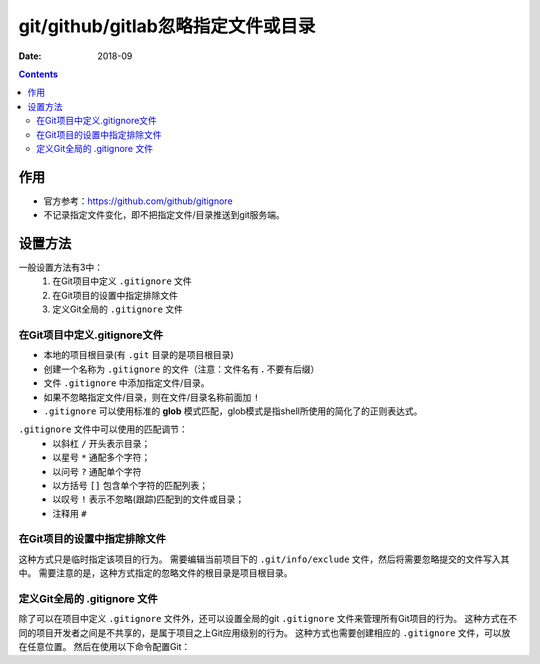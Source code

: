 .. _git_ignorefile:

======================================================================================================================================================
git/github/gitlab忽略指定文件或目录
======================================================================================================================================================

:Date: 2018-09

.. contents::

作用
======================================================================================================================================================

- 官方参考：https://github.com/github/gitignore

- 不记录指定文件变化，即不把指定文件/目录推送到git服务端。

设置方法
======================================================================================================================================================

一般设置方法有3中：
    1. 在Git项目中定义 ``.gitignore`` 文件
    2. 在Git项目的设置中指定排除文件
    3. 定义Git全局的 ``.gitignore`` 文件

在Git项目中定义.gitignore文件
------------------------------------------------------------------------------------------------------------------------------------------------------

- 本地的项目根目录(有 ``.git`` 目录的是项目根目录)
- 创建一个名称为 ``.gitignore`` 的文件（注意：文件名有 **.** 不要有后缀）
- 文件 ``.gitignore`` 中添加指定文件/目录。
- 如果不忽略指定文件/目录，则在文件/目录名称前面加 ``!``
- ``.gitignore`` 可以使用标准的 **glob** 模式匹配，glob模式是指shell所使用的简化了的正则表达式。

``.gitignore`` 文件中可以使用的匹配调节：
    - 以斜杠 ``/`` 开头表示目录；
    - 以星号 ``*`` 通配多个字符；
    - 以问号 ``?`` 通配单个字符
    - 以方括号 ``[]`` 包含单个字符的匹配列表；
    - 以叹号 ``!`` 表示不忽略(跟踪)匹配到的文件或目录；
    - 注释用 ``#``

在Git项目的设置中指定排除文件
------------------------------------------------------------------------------------------------------------------------------------------------------

这种方式只是临时指定该项目的行为。
需要编辑当前项目下的 ``.git/info/exclude`` 文件，然后将需要忽略提交的文件写入其中。
需要注意的是，这种方式指定的忽略文件的根目录是项目根目录。

定义Git全局的 .gitignore 文件
------------------------------------------------------------------------------------------------------------------------------------------------------

除了可以在项目中定义 ``.gitignore`` 文件外，还可以设置全局的git ``.gitignore`` 文件来管理所有Git项目的行为。
这种方式在不同的项目开发者之间是不共享的，是属于项目之上Git应用级别的行为。
这种方式也需要创建相应的 ``.gitignore`` 文件，可以放在任意位置。
然后在使用以下命令配置Git：

.. code-block:: bash
    :linenos:

    git config --global core.excludesfile ~/.gitignore
